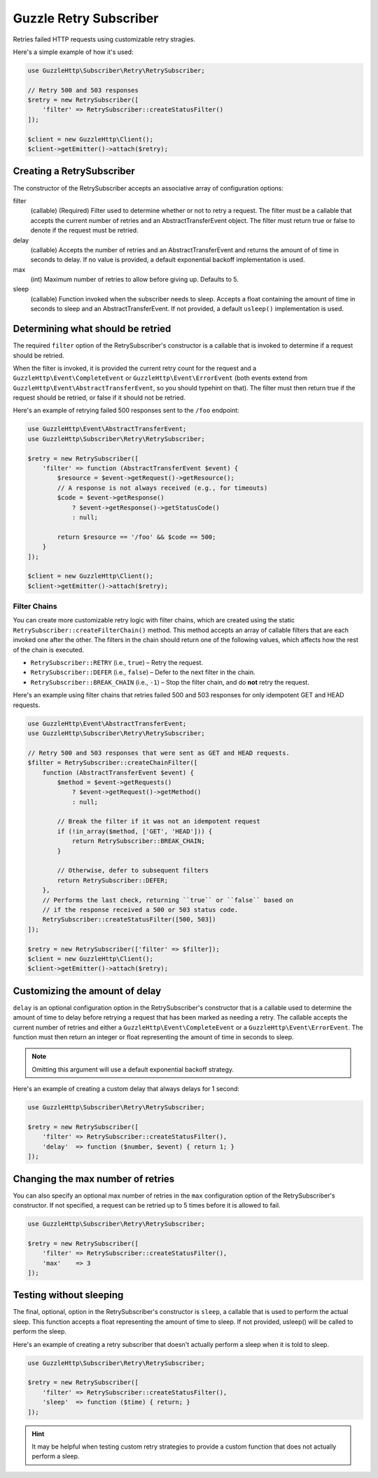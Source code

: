 =======================
Guzzle Retry Subscriber
=======================

Retries failed HTTP requests using customizable retry stragies.

Here's a simple example of how it's used:

.. code-block:: php

    use GuzzleHttp\Subscriber\Retry\RetrySubscriber;

    // Retry 500 and 503 responses
    $retry = new RetrySubscriber([
        'filter' => RetrySubscriber::createStatusFilter()
    ]);

    $client = new GuzzleHttp\Client();
    $client->getEmitter()->attach($retry);

Creating a RetrySubscriber
--------------------------

The constructor of the RetrySubscriber accepts an associative array of
configuration options:

filter
    (callable) (Required) Filter used to determine whether or not to retry a
    request. The filter must be a callable that accepts the current number of
    retries and an AbstractTransferEvent object. The filter must return true or
    false to denote if the request must be retried.
delay
    (callable) Accepts the number of retries and an AbstractTransferEvent and
    returns the amount of of time in seconds to delay. If no value is provided,
    a default exponential backoff implementation is used.
max
    (int) Maximum number of retries to allow before giving up. Defaults to 5.
sleep
    (callable) Function invoked when the subscriber needs to sleep. Accepts a
    float containing the amount of time in seconds to sleep and an
    AbstractTransferEvent. If not provided, a default ``usleep()``
    implementation is used.

Determining what should be retried
----------------------------------

The required ``filter`` option of the RetrySubscriber's constructor is a
callable that is invoked to determine if a request should be retried.

When the filter is invoked, it is provided the current retry count for the
request and a ``GuzzleHttp\Event\CompleteEvent`` or
``GuzzleHttp\Event\ErrorEvent`` (both events extend from
``GuzzleHttp\Event\AbstractTransferEvent``, so you should typehint on that).
The filter must then return true if the request should be retried, or false if
it should not be retried.

Here's an example of retrying failed 500 responses sent to the ``/foo``
endpoint:

.. code-block:: php

    use GuzzleHttp\Event\AbstractTransferEvent;
    use GuzzleHttp\Subscriber\Retry\RetrySubscriber;

    $retry = new RetrySubscriber([
        'filter' => function (AbstractTransferEvent $event) {
            $resource = $event->getRequest()->getResource();
            // A response is not always received (e.g., for timeouts)
            $code = $event->getResponse()
                ? $event->getResponse()->getStatusCode()
                : null;

            return $resource == '/foo' && $code == 500;
        }
    ]);

    $client = new GuzzleHttp\Client();
    $client->getEmitter()->attach($retry);

Filter Chains
~~~~~~~~~~~~~

You can create more customizable retry logic with filter chains, which are
created using the static ``RetrySubscriber::createFilterChain()`` method. This
method accepts an array of callable filters that are each invoked one after the
other. The filters in the chain should return one of the following values,
which affects how the rest of the chain is executed.

* ``RetrySubscriber::RETRY`` (i.e., ``true``) – Retry the request.
* ``RetrySubscriber::DEFER`` (i.e., ``false``) – Defer to the next filter in
  the chain.
* ``RetrySubscriber::BREAK_CHAIN`` (i.e., ``-1``) – Stop the filter chain, and
  do **not** retry the request.

Here's an example using filter chains that retries failed 500 and 503 responses
for only idempotent GET and HEAD requests.

.. code-block:: php

    use GuzzleHttp\Event\AbstractTransferEvent;
    use GuzzleHttp\Subscriber\Retry\RetrySubscriber;

    // Retry 500 and 503 responses that were sent as GET and HEAD requests.
    $filter = RetrySubscriber::createChainFilter([
        function (AbstractTransferEvent $event) {
            $method = $event->getRequests()
                ? $event->getRequest()->getMethod()
                : null;

            // Break the filter if it was not an idempotent request
            if (!in_array($method, ['GET', 'HEAD'])) {
                return RetrySubscriber::BREAK_CHAIN;
            }

            // Otherwise, defer to subsequent filters
            return RetrySubscriber::DEFER;
        },
        // Performs the last check, returning ``true`` or ``false`` based on
        // if the response received a 500 or 503 status code.
        RetrySubscriber::createStatusFilter([500, 503])
    ]);

    $retry = new RetrySubscriber(['filter' => $filter]);
    $client = new GuzzleHttp\Client();
    $client->getEmitter()->attach($retry);

Customizing the amount of delay
-------------------------------

``delay`` is an optional configuration option in the RetrySubscriber's
constructor that is a callable used to determine the amount of time to delay
before retrying a request that has been marked as needing a retry. The callable
accepts the current number of retries and either a
``GuzzleHttp\Event\CompleteEvent`` or a ``GuzzleHttp\Event\ErrorEvent``. The
function must then return an integer or float representing the amount of time
in seconds to sleep.

.. note::

    Omitting this argument will use a default exponential backoff strategy.

Here's an example of creating a custom delay that always delays for 1 second:

.. code-block:: php

    use GuzzleHttp\Subscriber\Retry\RetrySubscriber;

    $retry = new RetrySubscriber([
        'filter' => RetrySubscriber::createStatusFilter(),
        'delay'  => function ($number, $event) { return 1; }
    ]);

Changing the max number of retries
----------------------------------

You can also specify an optional max number of retries in the ``max``
configuration option of the RetrySubscriber's constructor. If not specified, a
request can be retried up to 5 times before it is allowed to fail.

.. code-block:: php

    use GuzzleHttp\Subscriber\Retry\RetrySubscriber;

    $retry = new RetrySubscriber([
        'filter' => RetrySubscriber::createStatusFilter(),
        'max'    => 3
    ]);

Testing without sleeping
------------------------

The final, optional, option in the RetrySubscriber's constructor is ``sleep``,
a callable that is used to perform the actual sleep. This function accepts a
float representing the amount of time to sleep. If not provided, usleep() will
be called to perform the sleep.

Here's an example of creating a retry subscriber that doesn't actually perform
a sleep when it is told to sleep.

.. code-block:: php

    use GuzzleHttp\Subscriber\Retry\RetrySubscriber;

    $retry = new RetrySubscriber([
        'filter' => RetrySubscriber::createStatusFilter(),
        'sleep'  => function ($time) { return; }
    ]);

.. hint::

    It may be helpful when testing custom retry strategies to provide a custom
    function that does not actually perform a sleep.
